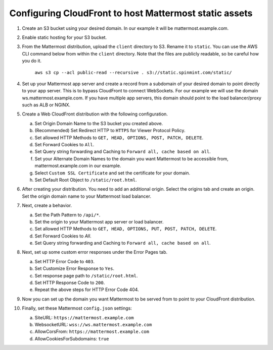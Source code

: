 .. _config-cloudfront:

Configuring CloudFront to host Mattermost static assets
=======================================================

1. Create an S3 bucket using your desired domain. In our example it will be mattermost.example.com.
2. Enable static hosting for your S3 bucket.
3. From the Mattermost distribution, upload the ``client`` directory to S3. Rename it to ``static``. You can use the AWS CLI command below from within the ``client`` directory. Note that the files are publicly readable, so be careful how you do it.

    ``aws s3 cp --acl public-read --recursive . s3://static.spinmint.com/static/``

4. Set up your Mattermost app server and create a record from a subdomain of your desired domain to point directly to your app server. This is to bypass CloudFront to connect WebSockets. For our example we will use the domain ws.mattermost.example.com. If you have multiple app servers, this domain should point to the load balancer/proxy such as ALB or NGINX.
5. Create a Web CloudFront distribution with the following configuration.

   a. Set Origin Domain Name to the S3 bucket you created above.
   b. (Recommended) Set Redirect HTTP to ``HTTPS`` for Viewer Protocol Policy.
   c. Set allowed HTTP Methods to ``GET, HEAD, OPTIONS, POST, PATCH, DELETE``.
   d. Set Forward Cookies to ``All``.
   e. Set Query string forwarding and Caching to ``Forward all, cache based on all``.
   f. Set your Alternate Domain Names to the domain you want Mattermost to be accessible from, mattermost.example.com in our example.
   g. Select ``Custom SSL Certificate`` and set the certificate for your domain.
   h. Set Default Root Object to ``/static/root.html``.

6. After creating your distribution. You need to add an additional origin. Select the origins tab and create an origin. Set the origin domain name to your Mattermost load balancer.
7. Next, create a behavior. 

   a. Set the Path Pattern to ``/api/*``.
   b. Set the origin to your Mattermost app server or load balancer.
   c. Set allowed HTTP Methods to ``GET, HEAD, OPTIONS, PUT, POST, PATCH, DELETE``.
   d. Set Forward Cookies to `All`.
   e. Set Query string forwarding and Caching to ``Forward all, cache based on all``.

8. Next, set up some custom error responses under the Error Pages tab.

   a. Set HTTP Error Code to ``403``.
   b. Set Customize Error Response to ``Yes``.
   c. Set response page path to ``/static/root.html``.
   d. Set HTTP Response Code to ``200``.
   e. Repeat the above steps for HTTP Error Code 404.

9. Now you can set up the domain you want Mattermost to be served from to point to your CloudFront distribution.
10. Finally, set these Mattermost ``config.json`` settings:

    a. SiteURL: ``https://mattermost.example.com``
    b. WebsocketURL: ``wss://ws.mattermost.example.com``
    c. AllowCorsFrom: ``https://mattermost.example.com``
    d. AllowCookiesForSubdomains: ``true``
